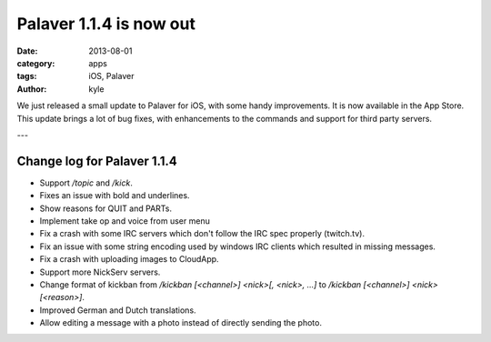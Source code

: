 Palaver 1.1.4 is now out
########################

:date: 2013-08-01
:category: apps
:tags: iOS, Palaver
:author: kyle

We just released a small update to Palaver for iOS, with some handy
improvements. It is now available in the App Store. This update brings a
lot of bug fixes, with enhancements to the commands and support for third party
servers.

---

Change log for Palaver 1.1.4
----------------------------

- Support `/topic` and `/kick`.
- Fixes an issue with bold and underlines.
- Show reasons for QUIT and PARTs.
- Implement take op and voice from user menu
- Fix a crash with some IRC servers which don't follow the IRC spec properly (twitch.tv).
- Fix an issue with some string encoding used by windows IRC clients which resulted in missing messages.
- Fix a crash with uploading images to CloudApp.
- Support more NickServ servers.
- Change format of kickban from `/kickban [<channel>] <nick>[, <nick>, ...]` to `/kickban [<channel>] <nick> [<reason>]`.
- Improved German and Dutch translations.
- Allow editing a message with a photo instead of directly sending the photo.

